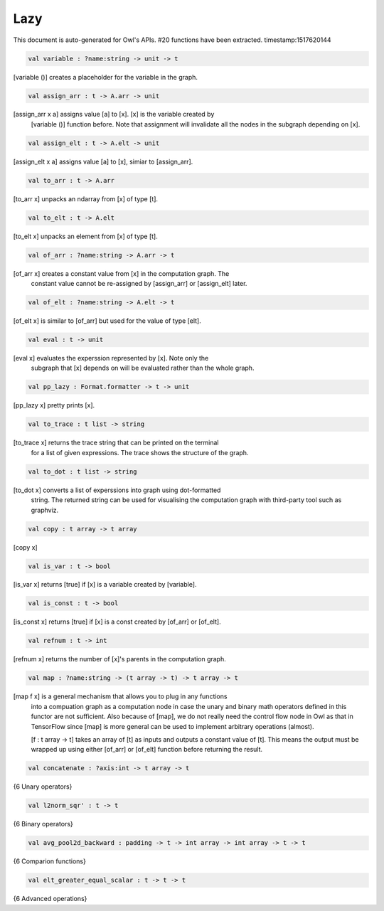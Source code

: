 Lazy
===============================================================================

This document is auto-generated for Owl's APIs.
#20 functions have been extracted.
timestamp:1517620144

.. code-block:: ocaml

  val variable : ?name:string -> unit -> t

[variable ()] creates a placeholder for the variable in the graph.

.. code-block:: ocaml

  val assign_arr : t -> A.arr -> unit

[assign_arr x a] assigns value [a] to [x]. [x] is the variable created by
    [variable ()] function before. Note that assignment will invalidate all the
    nodes in the subgraph depending on [x].

.. code-block:: ocaml

  val assign_elt : t -> A.elt -> unit

[assign_elt x a] assigns value [a] to [x], simiar to [assign_arr].

.. code-block:: ocaml

  val to_arr : t -> A.arr

[to_arr x] unpacks an ndarray from [x] of type [t].

.. code-block:: ocaml

  val to_elt : t -> A.elt

[to_elt x] unpacks an element from [x] of type [t].

.. code-block:: ocaml

  val of_arr : ?name:string -> A.arr -> t

[of_arr x] creates a constant value from [x] in the computation graph. The
    constant value cannot be re-assigned by [assign_arr] or [assign_elt] later.

.. code-block:: ocaml

  val of_elt : ?name:string -> A.elt -> t

[of_elt x] is similar to [of_arr] but used for the value of type [elt].

.. code-block:: ocaml

  val eval : t -> unit

[eval x] evaluates the experssion represented by [x]. Note only the
    subgraph that [x] depends on will be evaluated rather than the whole graph.

.. code-block:: ocaml

  val pp_lazy : Format.formatter -> t -> unit

[pp_lazy x] pretty prints [x].

.. code-block:: ocaml

  val to_trace : t list -> string

[to_trace x] returns the trace string that can be printed on the terminal
    for a list of given expressions. The trace shows the structure of the graph.

.. code-block:: ocaml

  val to_dot : t list -> string

[to_dot x] converts a list of experssions into graph using dot-formatted
    string. The returned string can be used for visualising the computation
    graph with third-party tool such as graphviz.

.. code-block:: ocaml

  val copy : t array -> t array

[copy x]

.. code-block:: ocaml

  val is_var : t -> bool

[is_var x] returns [true] if [x] is a variable created by [variable].

.. code-block:: ocaml

  val is_const : t -> bool

[is_const x] returns [true] if [x] is a const created by [of_arr] or [of_elt].

.. code-block:: ocaml

  val refnum : t -> int

[refnum x] returns the number of [x]'s parents in the computation graph.

.. code-block:: ocaml

  val map : ?name:string -> (t array -> t) -> t array -> t

[map f x] is a general mechanism that allows you to plug in any functions
    into a compuation graph as a computation node in case the unary and binary
    math operators defined in this functor are not sufficient. Also because of
    [map], we do not really need the control flow node in Owl as that in
    TensorFlow since [map] is more general can be used to implement arbitrary
    operations (almost).

    [f : t array -> t] takes an array of [t] as inputs and outputs a constant
    value of [t]. This means the output must be wrapped up using either [of_arr]
    or [of_elt] function before returning the result.

.. code-block:: ocaml

  val concatenate : ?axis:int -> t array -> t

{6 Unary operators}

.. code-block:: ocaml

  val l2norm_sqr' : t -> t

{6 Binary operators}

.. code-block:: ocaml

  val avg_pool2d_backward : padding -> t -> int array -> int array -> t -> t

{6 Comparion functions}

.. code-block:: ocaml

  val elt_greater_equal_scalar : t -> t -> t

{6 Advanced operations}

